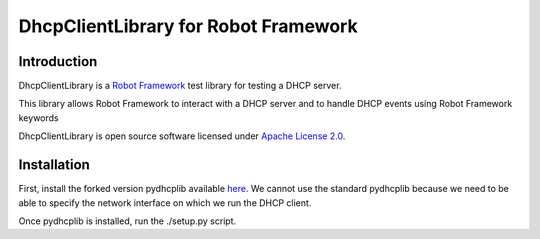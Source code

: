 DhcpClientLibrary for Robot Framework
=====================================

Introduction
------------

DhcpClientLibrary is a `Robot Framework <http://robotframework.org>`__ test
library for testing a DHCP server.

This library allows Robot Framework to interact with a DHCP server and to
handle DHCP events using Robot Framework keywords

DhcpClientLibrary is open source software licensed under `Apache License 2.0
<http://www.apache.org/licenses/LICENSE-2.0.html>`__.

Installation
------------

First, install the forked version pydhcplib available
`here <https://github.com/Legrandgroup/pydhcplib>`__.
We cannot use the standard pydhcplib because we need to be able to specify
the network interface on which we run the DHCP client.

Once pydhcplib is installed, run the ./setup.py script.
